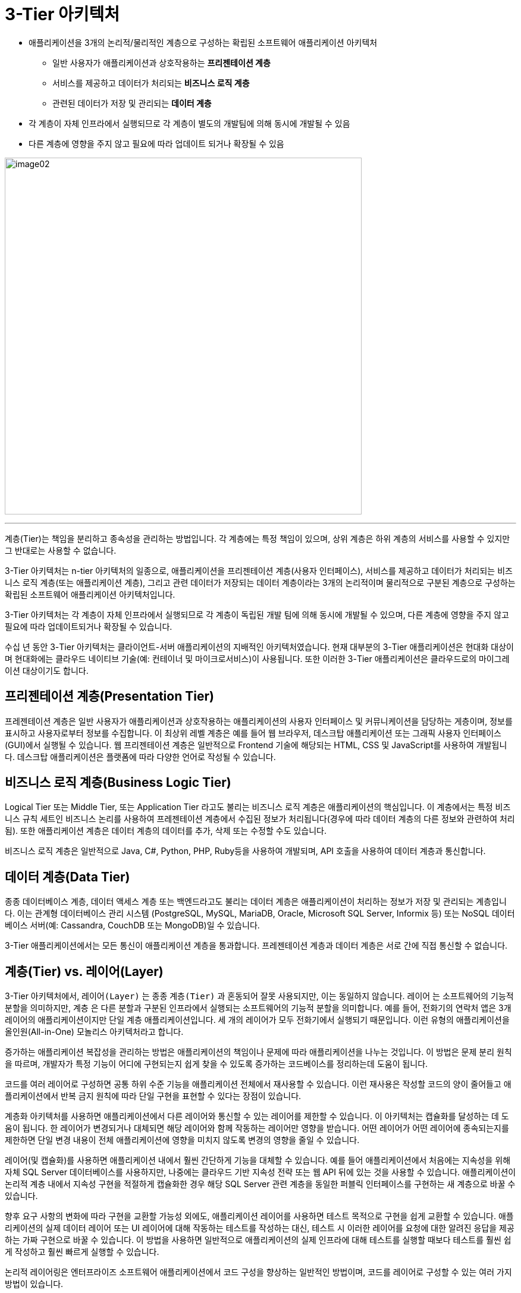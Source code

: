 = 3-Tier 아키텍처

* 애플리케이션을 3개의 논리적/물리적인 계층으로 구성하는 확립된 소프트웨어 애플리케이션 아키텍처
** 일반 사용자가 애플리케이션과 상호작용하는 **프리젠테이션 계층**
** 서비스를 제공하고 데이터가 처리되는 ** 비즈니스 로직 계층**
** 관련된 데이터가 저장 및 관리되는 **데이터 계층**
* 각 계층이 자체 인프라에서 실행되므로 각 계층이 별도의 개발팀에 의해 동시에 개발될 수 있음
* 다른 계층에 영향을 주지 않고 필요에 따라 업데이트 되거나 확장될 수 있음


image:../images/image02.png[width=600]

---

계층(Tier)는 책임을 분리하고 종속성을 관리하는 방법입니다. 각 계층에는 특정 책임이 있으며, 상위 계층은 하위 계층의 서비스를 사용할 수 있지만 그 반대로는 사용할 수 없습니다.

3-Tier 아키텍처는 n-tier 아키텍처의 일종으로, 애플리케이션을 프리젠테이션 계층(사용자 인터페이스), 서비스를 제공하고 데이터가 처리되는 비즈니스 로직 계층(또는 애플리케이션 계층), 그리고 관련 데이터가 저장되는 데이터 계층이라는 3개의 논리적이며 물리적으로 구분된 계층으로 구성하는 확립된 소프트웨어 애플리케이션 아키텍처입니다.

3-Tier 아키텍처는 각 계층이 자체 인프라에서 실행되므로 각 계층이 독립된 개발 팀에 의해 동시에 개발될 수 있으며, 다른 계층에 영향을 주지 않고 필요에 따라 업데이트되거나 확장될 수 있습니다.

수십 년 동안 3-Tier 아키텍처는 클라이언트-서버 애플리케이션의 지배적인 아키텍처였습니다. 현재 대부분의 3-Tier 애플리케이션은 현대화 대상이며 현대화에는 클라우드 네이티브 기술(예: 컨테이너 및 마이크로서비스)이 사용됩니다. 또한 이러한 3-Tier 애플리케이션은 클라우드로의 마이그레이션 대상이기도 합니다.

== 프리젠테이션 계층(Presentation Tier)

프레젠테이션 계층은 일반 사용자가 애플리케이션과 상호작용하는 애플리케이션의 사용자 인터페이스 및 커뮤니케이션을 담당하는 게층이며, 정보를 표시하고 사용자로부터 정보를 수집합니다. 이 최상위 레벨 계층은 예를 들어 웹 브라우저, 데스크탑 애플리케이션 또는 그래픽 사용자 인터페이스(GUI)에서 실행될 수 있습니다. 웹 프리젠테이션 계층은 일반적으로 Frontend 기술에 해당되는 HTML, CSS 및 JavaScript를 사용하여 개발됩니다. 데스크탑 애플리케이션은 플랫폼에 따라 다양한 언어로 작성될 수 있습니다.

== 비즈니스 로직 계층(Business Logic Tier)

Logical Tier 또는 Middle Tier, 또는 Application Tier 라고도 불리는 비즈니스 로직 계층은 애플리케이션의 핵심입니다. 이 계층에서는 특정 비즈니스 규칙 세트인 비즈니스 논리를 사용하여 프레젠테이션 계층에서 수집된 정보가 처리됩니다(경우에 따라 데이터 계층의 다른 정보와 관련하여 처리됨). 또한 애플리케이션 계층은 데이터 계층의 데이터를 추가, 삭제 또는 수정할 수도 있습니다. 

비즈니스 로직 계층은 일반적으로 Java, C#, Python, PHP, Ruby등을 사용하여 개발되며, API 호출을 사용하여 데이터 계층과 통신합니다. 

== 데이터 계층(Data Tier)

종종 데이터베이스 계층, 데이터 액세스 계층 또는 백엔드라고도 불리는 데이터 계층은 애플리케이션이 처리하는 정보가 저장 및 관리되는 계층입니다. 이는 관계형 데이터베이스 관리 시스템 (PostgreSQL, MySQL, MariaDB, Oracle, Microsoft SQL Server, Informix 등) 또는  NoSQL 데이터베이스 서버(예: Cassandra,  CouchDB 또는  MongoDB)일 수 있습니다. 

3-Tier 애플리케이션에서는 모든 통신이 애플리케이션 계층을 통과합니다. 프레젠테이션 계층과 데이터 계층은 서로 간에 직접 통신할 수 없습니다.

== 계층(Tier) vs. 레이어(Layer)

3-Tier 아키텍처에서, `레이어(Layer)` 는 종종 `계층(Tier)` 과 혼동되어 잘못 사용되지만, 이는 동일하지 않습니다. `레이어` 는 소프트웨어의 기능적 분할을 의미하지만, `계층` 은 다른 분할과 구분된 인프라에서 실행되는 소프트웨어의 기능적 분할을 의미합니다. 예를 들어, 전화기의 연락처 앱은 3개 레이어의 애플리케이션이지만 단일 계층 애플리케이션입니다. 세 개의 레이어가 모두 전화기에서 실행되기 때문입니다. 이런 유형의 애플리케이션을 올인원(All-in-One) 모놀리스 아키텍처라고 합니다.

증가하는 애플리케이션 복잡성을 관리하는 방법은 애플리케이션의 책임이나 문제에 따라 애플리케이션을 나누는 것입니다. 이 방법은 문제 분리 원칙을 따르며, 개발자가 특정 기능이 어디에 구현되는지 쉽게 찾을 수 있도록 증가하는 코드베이스를 정리하는데 도움이 됩니다. 

코드를 여러 레이어로 구성하면 공통 하위 수준 기능을 애플리케이션 전체에서 재사용할 수 있습니다. 이런 재사용은 작성할 코드의 양이 줄어들고 애플리케이션에서 반복 금지 원칙에 따라 단일 구현을 표현할 수 있다는 장점이 있습니다.

계층화 아키텍처를 사용하면 애플리케이션에서 다른 레이어와 통신할 수 있는 레이어를 제한할 수 있습니다. 이 아키텍처는 캡슐화를 달성하는 데 도움이 됩니다. 한 레이어가 변경되거나 대체되면 해당 레이어와 함께 작동하는 레이어만 영향을 받습니다. 어떤 레이어가 어떤 레이어에 종속되는지를 제한하면 단일 변경 내용이 전체 애플리케이션에 영향을 미치지 않도록 변경의 영향을 줄일 수 있습니다.

레이어(및 캡슐화)를 사용하면 애플리케이션 내에서 훨씬 간단하게 기능을 대체할 수 있습니다. 예를 들어 애플리케이션에서 처음에는 지속성을 위해 자체 SQL Server 데이터베이스를 사용하지만, 나중에는 클라우드 기반 지속성 전략 또는 웹 API 뒤에 있는 것을 사용할 수 있습니다. 애플리케이션이 논리적 계층 내에서 지속성 구현을 적절하게 캡슐화한 경우 해당 SQL Server 관련 계층을 동일한 퍼블릭 인터페이스를 구현하는 새 계층으로 바꿀 수 있습니다.

향후 요구 사항의 변화에 따라 구현을 교환할 가능성 외에도, 애플리케이션 레이어를 사용하면 테스트 목적으로 구현을 쉽게 교환할 수 있습니다. 애플리케이션의 실제 데이터 레이어 또는 UI 레이어에 대해 작동하는 테스트를 작성하는 대신, 테스트 시 이러한 레이어를 요청에 대한 알려진 응답을 제공하는 가짜 구현으로 바꿀 수 있습니다. 이 방법을 사용하면 일반적으로 애플리케이션의 실제 인프라에 대해 테스트를 실행할 때보다 테스트를 훨씬 쉽게 작성하고 훨씬 빠르게 실행할 수 있습니다.

논리적 레이어링은 엔터프라이즈 소프트웨어 애플리케이션에서 코드 구성을 향상하는 일반적인 방법이며, 코드를 레이어로 구성할 수 있는 여러 가지 방법이 있습니다.

레이어가 계층과 동일한 이점을 제공할 수 없으므로, 이 차이점은 중요합니다.

== 3-Tier 아키텍처의 장점

3-Tier 아키텍처의 주요 장점은 기능의 논리적 및 물리적 분리입니다. 각 계층은 기능적 요구 사항에 가장 적합한 별도의 운영 체제와 서버 플랫폼(예: 웹 서버, 애플리케이션 서버, 데이터베이스 서버)에서 실행될 수 있습니다. 그리고 각 계층이 하나 이상의 전용 서버 하드웨어 또는 가상 서버에서 실행되므로, 다른 계층에 영향을 주지 않고도 각 계층의 서비스를 사용자 정의하고 최적화할 수 있습니다. 

기타 장점(단일 또는 2계층 아키텍처와 비교할 경우)에는 다음이 포함됩니다.

* **빠른 개발** 각 계층이 서로 다른 팀에서 동시에 개발될 수 있으므로, 기업은 애플리케이션을 보다 빠르게 시장에 출시할 수 있으며 프로그래머는 각 계층에 최신 및 최상의 언어와 툴을 사용할 수 있습니다.
* **개선된 확장성** 필요에 따라 어느 계층이든 다른 계층과 독립적으로 확장할 수 있습니다.
* **개선된 신뢰성** 한 계층의 가동 중단은 다른 계층의 가용성 또는 성능에 별로 영향을 미치지 않습니다.
* **개선된 보안** 프레젠테이션 계층과 데이터 계층이 직접 통신할 수 없으므로, 잘 설계된 애플리케이션 계층은 내부 방화벽의 일종으로 작동하여 SQL 인젝션 및 기타 악의적 공격을 방지할 수 있습니다.

== 웹 개발의 3-Tier 애플리케이션

웹 개발에서 계층은 서로 다른 이름을 갖지만 유사한 기능을 수행합니다.

웹 서버는 프레젠테이션 계층이며 사용자 인터페이스를 제공합니다. 이는 일반적으로 사용자가 장바구니에 상품을 추가하거나 지불 정보를 추가하거나 계정을 작성하는 전자상거래 사이트와 같은 웹 페이지 또는 웹 사이트입니다. 콘텐츠는 정적 또는 동적일 수 있으며, 이는 일반적으로 Frontend 기술인 HTML, CSS 및 Javascript를 사용하여 개발되며, React, Vue.js 등의 프레임워크도 사용됩니다

애플리케이션 서버 는 사용자 입력을 처리하는 데 사용되는 비즈니스 논리를 수용하는 중간 계층에 해당합니다. 전자상거래 사례를 계속하자면, 이는 인벤토리 데이터베이스를 조회하여 제품 가용성을 리턴하거나 고객 프로파일에 세부사항을 추가하는 계층입니다. 이 레이어는 Java, C#, , Python, PHP등의 언어를 사용하여 개발되며, Spring, ASP.NET, Django, Rails, 등의 프레임워크를 실행합니다.

데이터베이스 서버 는 웹 애플리케이션의 데이터 또는 백엔드 계층입니다. 이 서버는 데이터베이스 관리 소프트웨어(예: MySQL, Oracle, DB2 또는 PostgreSQL)에서 실행됩니다.

link:./03_client_server.adoc[이전: 클라이언트 서버 아키텍처] +
link:./05_n-tier_architecture.adoc[다음: n-Tier 아키텍처]